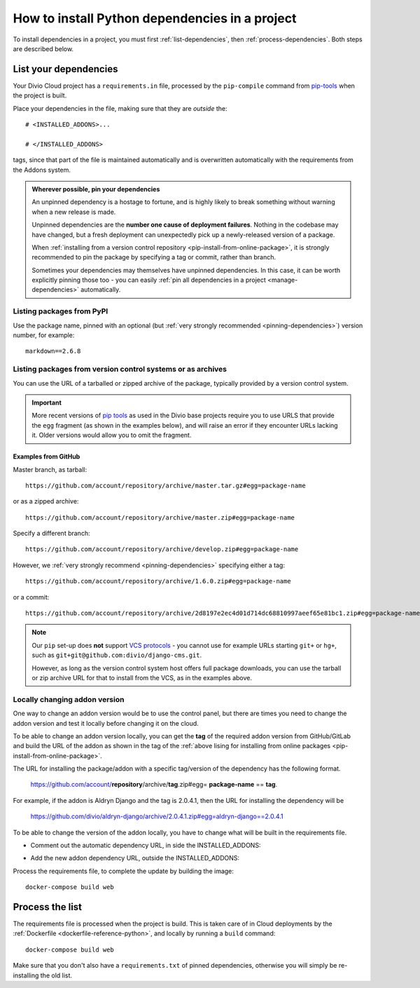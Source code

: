 .. _install-python-dependencies:

How to install Python dependencies in a project
===============================================

..  seealso::

    * :ref:`Adding applications to a project <tutorial-add-applications>` in our tutorial
    * :ref:`How to install system packages <install-system-packages>`

To install dependencies in a project, you must first :ref:`list-dependencies`, then
:ref:`process-dependencies`. Both steps are described below.

.. _list-dependencies:

List your dependencies
----------------------

Your Divio Cloud project has a ``requirements.in`` file, processed by the ``pip-compile`` command
from `pip-tools <https://github.com/jazzband/pip-tools>`_ when the project is built.

Place your dependencies in the file, making sure that they are *outside* the::

    # <INSTALLED_ADDONS>...

    # </INSTALLED_ADDONS>

tags, since that part of the file is maintained automatically and is overwritten automatically with
the requirements from the Addons system.

.. _pinning-dependencies:

..  admonition:: Wherever possible, **pin your dependencies**

    An unpinned dependency is a hostage to fortune, and is highly likely to break something
    without warning when a new release is made.

    Unpinned dependencies are the **number one cause of deployment failures**. Nothing in the
    codebase may have changed, but a fresh deployment can unexpectedly pick up a newly-released
    version of a package.

    When :ref:`installing from a version control repository <pip-install-from-online-package>`, it
    is strongly recommended to pin the package by specifying a tag or commit, rather than branch.

    Sometimes your dependencies may themselves have unpinned dependencies. In this case, it
    can be worth explicitly pinning those too - you can easily :ref:`pin all dependencies in a
    project <manage-dependencies>` automatically.


Listing packages from PyPI
~~~~~~~~~~~~~~~~~~~~~~~~~~

Use the package name, pinned with an optional (but :ref:`very strongly recommended
<pinning-dependencies>`) version number, for example::

    markdown==2.6.8


.. _pip-install-from-online-package:

Listing packages from version control systems or as archives
~~~~~~~~~~~~~~~~~~~~~~~~~~~~~~~~~~~~~~~~~~~~~~~~~~~~~~~~~~~~

You can use the URL of a tarballed or zipped archive of the package, typically provided by a
version control system.

..  important::

    More recent versions of `pip tools <https://pypi.org/project/pip-tools/>`_ as used in the Divio base projects
    require you to use URLS that provide the ``egg`` fragment (as shown in the examples below), and will raise an error
    if they encounter URLs lacking it. Older versions would allow you to omit the fragment.


Examples from GitHub
^^^^^^^^^^^^^^^^^^^^

Master branch, as tarball::

    https://github.com/account/repository/archive/master.tar.gz#egg=package-name

or as a zipped archive::

    https://github.com/account/repository/archive/master.zip#egg=package-name

Specify a different branch::

    https://github.com/account/repository/archive/develop.zip#egg=package-name

However, we :ref:`very strongly recommend <pinning-dependencies>` specifying either a tag::

    https://github.com/account/repository/archive/1.6.0.zip#egg=package-name

or a commit::

    https://github.com/account/repository/archive/2d8197e2ec4d01d714dc68810997aeef65e81bc1.zip#egg=package-name

.. _vcs-protocol-support:

..  note::

    Our ``pip`` set-up does **not** support `VCS protocols
    <https://pip.pypa.io/en/stable/reference/pip_install/#vcs-support>`_ - you cannot use for
    example URLs starting ``git+`` or ``hg+``, such as ``git+git@github.com:divio/django-cms.git``.

    However, as long as the version control system host offers full package downloads, you can use
    the tarball or zip archive URL for that to install from the VCS, as in the examples above.


Locally changing addon version
~~~~~~~~~~~~~~~~~~~~~~~~~~~~~~

One way to change an addon version would be to use the control panel, but there are times 
you need to change the addon version and test it locally before changing it on the cloud. 

To be able to change an addon version locally, you can get the **tag** of the required addon version 
from GitHub/GitLab and build the URL of the addon as shown in the tag of the 
:ref:`above lising for installing from online packages <pip-install-from-online-package>`. 

The URL for installing the package/addon with a specific tag/version of the dependency has the following format.
    
    https://github.com/account/**repository**/archive/**tag**.zip#egg= **package-name** == **tag**.

For example, if the addon is Aldryn Django and the tag is 2.0.4.1,
then the URL for installing the dependency will be

    https://github.com/divio/aldryn-django/archive/2.0.4.1.zip#egg=aldryn-django==2.0.4.1

To be able to change the version of the addon locally, you have to change what will be built in the requirements file.
 
* Comment out the automatic dependency URL, in side the INSTALLED_ADDONS:

..  code-block:: python
    :emphasize-lines: 3

    # <INSTALLED_ADDONS>...
            ...
        # commented URL of the addon to be replaced...
    
    # </INSTALLED_ADDONS>

* Add the new addon dependency URL, outside the INSTALLED_ADDONS:

..  code-block:: python
    :emphasize-lines: 5

    # <INSTALLED_ADDONS>...

    # </INSTALLED_ADDONS>
    
    URL with the new tag


Process the requirements file, to complete the update by building the image:: 

    docker-compose build web




.. _process-dependencies:

Process the list
----------------

The requirements file is processed when the project is build. This is taken care of in Cloud
deployments by the :ref:`Dockerfile <dockerfile-reference-python>`, and locally by running a
``build`` command::

    docker-compose build web

Make sure that you don't also have a ``requirements.txt`` of pinned dependencies, otherwise you
will simply be re-installing the old list.
